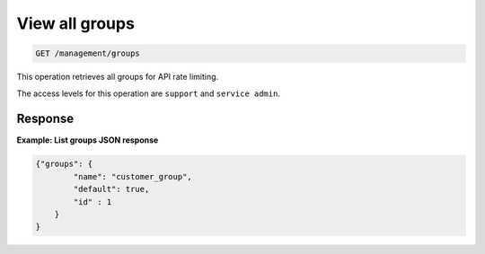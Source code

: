 .. _get-all-groupname:

View all groups 
^^^^^^^^^^^^^^^^^^^^^^^^^^^^^^^^^^^^^^^^^^^^^^^^^^^^^^^^^^^^^^^^^^^^^^^^^^^^^^^^

.. code::

   GET /management/groups


This operation retrieves all groups for API rate limiting.


The access levels for this operation are ``support`` and  ``service admin``. 


Response
""""""""""""""""



**Example: List groups JSON response**

.. code::  

    {"groups": {
            "name": "customer_group",
            "default": true,
            "id" : 1
        }
    }

                    
